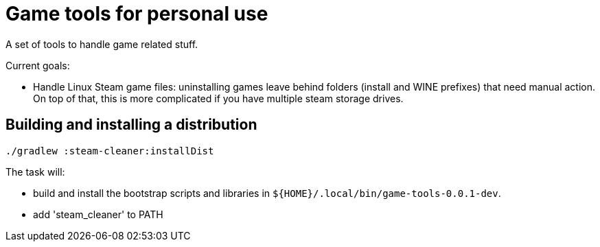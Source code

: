 = Game tools for personal use

A set of tools to handle game related stuff.

Current goals:

* Handle Linux Steam game files: uninstalling games leave behind folders (install and WINE prefixes) that need manual action.
On top of that, this is more complicated if you have multiple steam storage drives.

== Building and installing a distribution

 ./gradlew :steam-cleaner:installDist

The task will:

* build and install the bootstrap scripts and libraries in `${HOME}/.local/bin/game-tools-0.0.1-dev`.
* add 'steam_cleaner' to PATH

